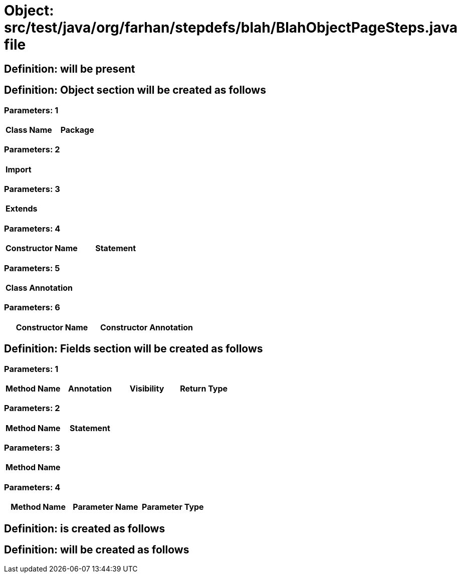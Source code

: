 = Object: src/test/java/org/farhan/stepdefs/blah/BlahObjectPageSteps.java file

== Definition: will be present

== Definition: Object section will be created as follows

=== Parameters: 1

[options="header"]
|===
| Class Name | Package
|===

=== Parameters: 2

[options="header"]
|===
| Import
|===

=== Parameters: 3

[options="header"]
|===
| Extends
|===

=== Parameters: 4

[options="header"]
|===
| Constructor Name | Statement
|===

=== Parameters: 5

[options="header"]
|===
| Class Annotation
|===

=== Parameters: 6

[options="header"]
|===
| Constructor Name | Constructor Annotation
|===

== Definition: Fields section will be created as follows

=== Parameters: 1

[options="header"]
|===
| Method Name | Annotation | Visibility | Return Type
|===

=== Parameters: 2

[options="header"]
|===
| Method Name | Statement
|===

=== Parameters: 3

[options="header"]
|===
| Method Name
|===

=== Parameters: 4

[options="header"]
|===
| Method Name | Parameter Name | Parameter Type
|===

== Definition: is created as follows

== Definition: will be created as follows

